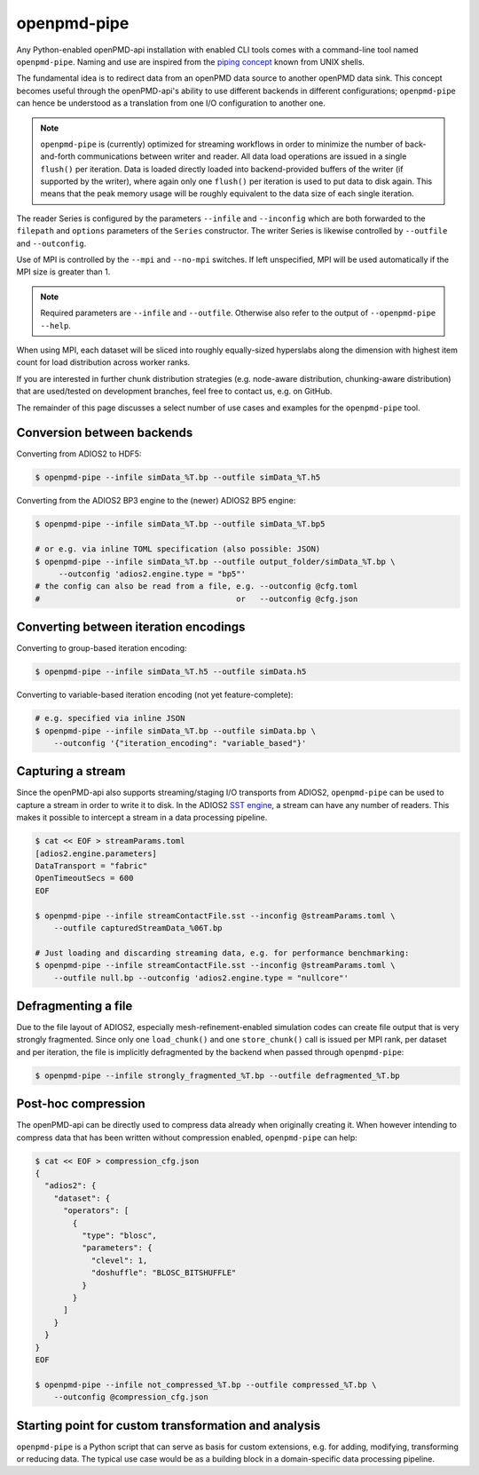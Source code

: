 .. _analysis-pipe:

openpmd-pipe
============

Any Python-enabled openPMD-api installation with enabled CLI tools comes with a command-line tool named ``openpmd-pipe``.
Naming and use are inspired from the `piping concept <https://en.wikipedia.org/wiki/Pipeline_(Unix)>`__ known from UNIX shells.

The fundamental idea is to redirect data from an openPMD data source to another openPMD data sink.
This concept becomes useful through the openPMD-api's ability to use different backends in different configurations; ``openpmd-pipe`` can hence be understood as a translation from one I/O configuration to another one.


.. note::

    ``openpmd-pipe`` is (currently) optimized for streaming workflows in order to minimize the number of back-and-forth communications between writer and reader.
    All data load operations are issued in a single ``flush()`` per iteration.
    Data is loaded directly loaded into backend-provided buffers of the writer (if supported by the writer), where again only one ``flush()`` per iteration is used to put data to disk again.
    This means that the peak memory usage will be roughly equivalent to the data size of each single iteration.

The reader Series is configured by the parameters ``--infile`` and ``--inconfig`` which are both forwarded to the ``filepath`` and ``options`` parameters of the ``Series`` constructor.
The writer Series is likewise controlled by ``--outfile`` and ``--outconfig``.

Use of MPI is controlled by the ``--mpi`` and ``--no-mpi`` switches.
If left unspecified, MPI will be used automatically if the MPI size is greater than 1.

.. note::

    Required parameters are ``--infile`` and ``--outfile``. Otherwise also refer to the output of ``--openpmd-pipe --help``.

When using MPI, each dataset will be sliced into roughly equally-sized hyperslabs along the dimension with highest item count for load distribution across worker ranks.

If you are interested in further chunk distribution strategies (e.g. node-aware distribution, chunking-aware distribution) that are used/tested on development branches, feel free to contact us, e.g. on GitHub.

The remainder of this page discusses a select number of use cases and examples for the ``openpmd-pipe`` tool.


Conversion between backends
---------------------------

Converting from ADIOS2 to HDF5:

.. code:: bash

    $ openpmd-pipe --infile simData_%T.bp --outfile simData_%T.h5

Converting from the ADIOS2 BP3 engine to the (newer) ADIOS2 BP5 engine:

.. code:: bash

    $ openpmd-pipe --infile simData_%T.bp --outfile simData_%T.bp5

    # or e.g. via inline TOML specification (also possible: JSON)
    $ openpmd-pipe --infile simData_%T.bp --outfile output_folder/simData_%T.bp \
         --outconfig 'adios2.engine.type = "bp5"'
    # the config can also be read from a file, e.g. --outconfig @cfg.toml
    #                                          or   --outconfig @cfg.json

Converting between iteration encodings
--------------------------------------

Converting to group-based iteration encoding:

.. code:: bash

    $ openpmd-pipe --infile simData_%T.h5 --outfile simData.h5

Converting to variable-based iteration encoding (not yet feature-complete):

.. code:: bash

    # e.g. specified via inline JSON
    $ openpmd-pipe --infile simData_%T.bp --outfile simData.bp \
        --outconfig '{"iteration_encoding": "variable_based"}'


Capturing a stream
------------------

Since the openPMD-api also supports streaming/staging I/O transports from ADIOS2, ``openpmd-pipe`` can be used to capture a stream in order to write it to disk.
In the ADIOS2 `SST engine <https://adios2.readthedocs.io/en/latest/engines/engines.html#sst-sustainable-staging-transport>`_, a stream can have any number of readers.
This makes it possible to intercept a stream in a data processing pipeline.

.. code:: bash

    $ cat << EOF > streamParams.toml
    [adios2.engine.parameters]
    DataTransport = "fabric"
    OpenTimeoutSecs = 600
    EOF

    $ openpmd-pipe --infile streamContactFile.sst --inconfig @streamParams.toml \
        --outfile capturedStreamData_%06T.bp

    # Just loading and discarding streaming data, e.g. for performance benchmarking:
    $ openpmd-pipe --infile streamContactFile.sst --inconfig @streamParams.toml \
        --outfile null.bp --outconfig 'adios2.engine.type = "nullcore"'


Defragmenting a file
--------------------

Due to the file layout of ADIOS2, especially mesh-refinement-enabled simulation codes can create file output that is very strongly fragmented.
Since only one ``load_chunk()`` and one ``store_chunk()`` call is issued per MPI rank, per dataset and per iteration, the file is implicitly defragmented by the backend when passed through ``openpmd-pipe``:

.. code:: bash

    $ openpmd-pipe --infile strongly_fragmented_%T.bp --outfile defragmented_%T.bp

Post-hoc compression
--------------------

The openPMD-api can be directly used to compress data already when originally creating it.
When however intending to compress data that has been written without compression enabled, ``openpmd-pipe`` can help:

.. code:: bash

    $ cat << EOF > compression_cfg.json
    {
      "adios2": {
        "dataset": {
          "operators": [
            {
              "type": "blosc",
              "parameters": {
                "clevel": 1,
                "doshuffle": "BLOSC_BITSHUFFLE"
              }
            }
          ]
        }
      }
    }
    EOF

    $ openpmd-pipe --infile not_compressed_%T.bp --outfile compressed_%T.bp \
        --outconfig @compression_cfg.json

Starting point for custom transformation and analysis
-----------------------------------------------------

``openpmd-pipe`` is a Python script that can serve as basis for custom extensions, e.g. for adding, modifying, transforming or reducing data. The typical use case would be as a building block in a domain-specific data processing pipeline.
